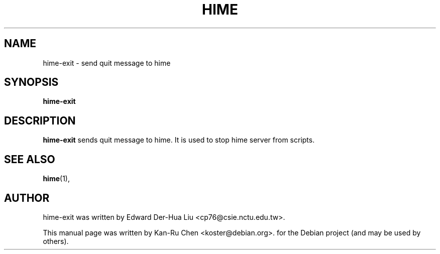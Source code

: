 .\"                                      Hey, EMACS: -*- nroff -*-
.TH HIME 1 "29 NOV 2010"
.\" Please adjust this date whenever revising the manpage.
.SH NAME
hime-exit \- send quit message to hime
.SH SYNOPSIS
.B hime-exit
.SH DESCRIPTION
.B hime-exit
sends quit message to hime.  It is used to stop hime server from
scripts.
.PP
.SH SEE ALSO
.BR hime (1),
.br
.SH AUTHOR
hime-exit was written by Edward Der-Hua Liu <cp76@csie.nctu.edu.tw>.
.PP
This manual page was written by Kan-Ru Chen <koster@debian.org>.
for the Debian project (and may be used by others).
